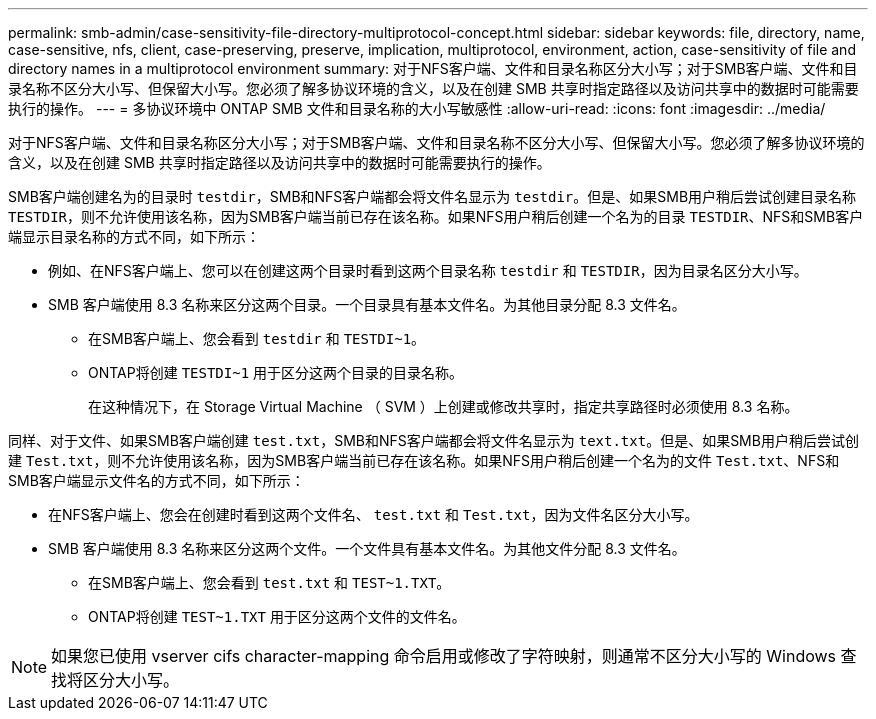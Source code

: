 ---
permalink: smb-admin/case-sensitivity-file-directory-multiprotocol-concept.html 
sidebar: sidebar 
keywords: file, directory, name, case-sensitive, nfs, client, case-preserving, preserve, implication, multiprotocol, environment, action, case-sensitivity of file and directory names in a multiprotocol environment 
summary: 对于NFS客户端、文件和目录名称区分大小写；对于SMB客户端、文件和目录名称不区分大小写、但保留大小写。您必须了解多协议环境的含义，以及在创建 SMB 共享时指定路径以及访问共享中的数据时可能需要执行的操作。 
---
= 多协议环境中 ONTAP SMB 文件和目录名称的大小写敏感性
:allow-uri-read: 
:icons: font
:imagesdir: ../media/


[role="lead"]
对于NFS客户端、文件和目录名称区分大小写；对于SMB客户端、文件和目录名称不区分大小写、但保留大小写。您必须了解多协议环境的含义，以及在创建 SMB 共享时指定路径以及访问共享中的数据时可能需要执行的操作。

SMB客户端创建名为的目录时 `testdir`，SMB和NFS客户端都会将文件名显示为 `testdir`。但是、如果SMB用户稍后尝试创建目录名称 `TESTDIR`，则不允许使用该名称，因为SMB客户端当前已存在该名称。如果NFS用户稍后创建一个名为的目录 `TESTDIR`、NFS和SMB客户端显示目录名称的方式不同，如下所示：

* 例如、在NFS客户端上、您可以在创建这两个目录时看到这两个目录名称 `testdir` 和 `TESTDIR`，因为目录名区分大小写。
* SMB 客户端使用 8.3 名称来区分这两个目录。一个目录具有基本文件名。为其他目录分配 8.3 文件名。
+
** 在SMB客户端上、您会看到 `testdir` 和 `TESTDI~1`。
** ONTAP将创建 `TESTDI~1` 用于区分这两个目录的目录名称。
+
在这种情况下，在 Storage Virtual Machine （ SVM ）上创建或修改共享时，指定共享路径时必须使用 8.3 名称。





同样、对于文件、如果SMB客户端创建 `test.txt`，SMB和NFS客户端都会将文件名显示为 `text.txt`。但是、如果SMB用户稍后尝试创建 `Test.txt`，则不允许使用该名称，因为SMB客户端当前已存在该名称。如果NFS用户稍后创建一个名为的文件 `Test.txt`、NFS和SMB客户端显示文件名的方式不同，如下所示：

* 在NFS客户端上、您会在创建时看到这两个文件名、 `test.txt` 和 `Test.txt`，因为文件名区分大小写。
* SMB 客户端使用 8.3 名称来区分这两个文件。一个文件具有基本文件名。为其他文件分配 8.3 文件名。
+
** 在SMB客户端上、您会看到 `test.txt` 和 `TEST~1.TXT`。
** ONTAP将创建 `TEST~1.TXT` 用于区分这两个文件的文件名。




[NOTE]
====
如果您已使用 vserver cifs character-mapping 命令启用或修改了字符映射，则通常不区分大小写的 Windows 查找将区分大小写。

====